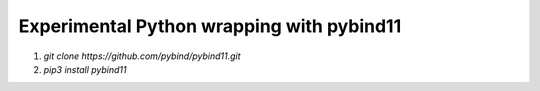 Experimental Python wrapping with pybind11
==========================================

1. `git clone https://github.com/pybind/pybind11.git`
2. `pip3 install pybind11`
